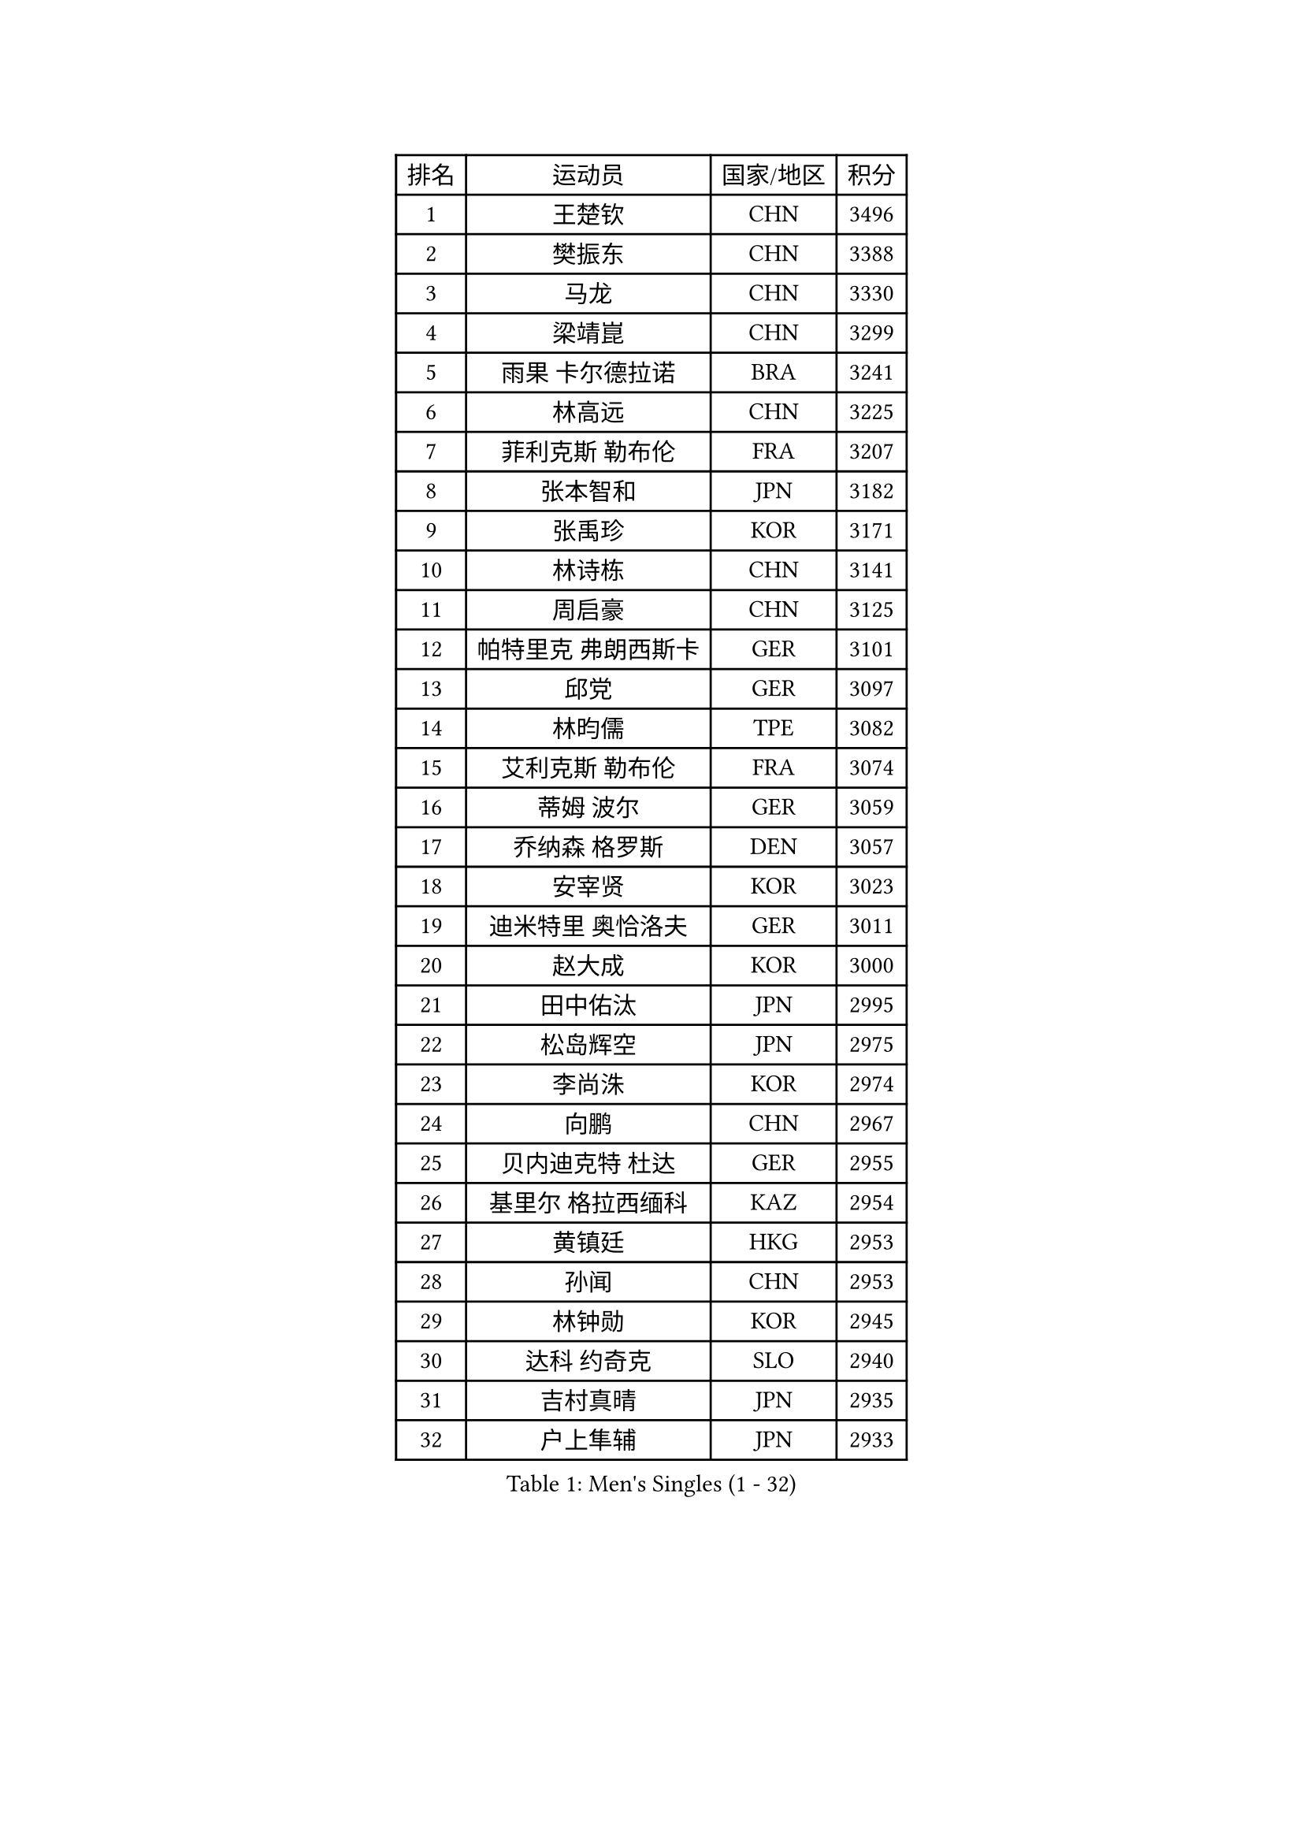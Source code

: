 
#set text(font: ("Courier New", "NSimSun"))
#figure(
  caption: "Men's Singles (1 - 32)",
    table(
      columns: 4,
      [排名], [运动员], [国家/地区], [积分],
      [1], [王楚钦], [CHN], [3496],
      [2], [樊振东], [CHN], [3388],
      [3], [马龙], [CHN], [3330],
      [4], [梁靖崑], [CHN], [3299],
      [5], [雨果 卡尔德拉诺], [BRA], [3241],
      [6], [林高远], [CHN], [3225],
      [7], [菲利克斯 勒布伦], [FRA], [3207],
      [8], [张本智和], [JPN], [3182],
      [9], [张禹珍], [KOR], [3171],
      [10], [林诗栋], [CHN], [3141],
      [11], [周启豪], [CHN], [3125],
      [12], [帕特里克 弗朗西斯卡], [GER], [3101],
      [13], [邱党], [GER], [3097],
      [14], [林昀儒], [TPE], [3082],
      [15], [艾利克斯 勒布伦], [FRA], [3074],
      [16], [蒂姆 波尔], [GER], [3059],
      [17], [乔纳森 格罗斯], [DEN], [3057],
      [18], [安宰贤], [KOR], [3023],
      [19], [迪米特里 奥恰洛夫], [GER], [3011],
      [20], [赵大成], [KOR], [3000],
      [21], [田中佑汰], [JPN], [2995],
      [22], [松岛辉空], [JPN], [2975],
      [23], [李尚洙], [KOR], [2974],
      [24], [向鹏], [CHN], [2967],
      [25], [贝内迪克特 杜达], [GER], [2955],
      [26], [基里尔 格拉西缅科], [KAZ], [2954],
      [27], [黄镇廷], [HKG], [2953],
      [28], [孙闻], [CHN], [2953],
      [29], [林钟勋], [KOR], [2945],
      [30], [达科 约奇克], [SLO], [2940],
      [31], [吉村真晴], [JPN], [2935],
      [32], [户上隼辅], [JPN], [2933],
    )
  )#pagebreak()

#set text(font: ("Courier New", "NSimSun"))
#figure(
  caption: "Men's Singles (33 - 64)",
    table(
      columns: 4,
      [排名], [运动员], [国家/地区], [积分],
      [33], [马克斯 弗雷塔斯], [POR], [2933],
      [34], [卡纳克 贾哈], [USA], [2921],
      [35], [宇田幸矢], [JPN], [2920],
      [36], [斯蒂芬 门格尔], [GER], [2919],
      [37], [于子洋], [CHN], [2914],
      [38], [刘丁硕], [CHN], [2910],
      [39], [篠塚大登], [JPN], [2908],
      [40], [托米斯拉夫 普卡], [CRO], [2907],
      [41], [马蒂亚斯 法尔克], [SWE], [2906],
      [42], [梁俨苧], [CHN], [2901],
      [43], [西蒙 高兹], [FRA], [2901],
      [44], [特鲁斯 莫雷加德], [SWE], [2896],
      [45], [安德烈 加奇尼], [CRO], [2885],
      [46], [庄智渊], [TPE], [2883],
      [47], [赵子豪], [CHN], [2872],
      [48], [周恺], [CHN], [2867],
      [49], [薛飞], [CHN], [2858],
      [50], [诺沙迪 阿拉米扬], [IRI], [2850],
      [51], [MA Jinbao], [USA], [2849],
      [52], [奥马尔 阿萨尔], [EGY], [2849],
      [53], [徐瑛彬], [CHN], [2847],
      [54], [WALTHER Ricardo], [GER], [2845],
      [55], [夸德里 阿鲁纳], [NGR], [2845],
      [56], [ROBLES Alvaro], [ESP], [2840],
      [57], [高承睿], [TPE], [2829],
      [58], [奥维迪乌 伊奥内斯库], [ROU], [2827],
      [59], [CASSIN Alexandre], [FRA], [2812],
      [60], [上田仁], [JPN], [2806],
      [61], [安东 卡尔伯格], [SWE], [2805],
      [62], [帕纳吉奥迪斯 吉奥尼斯], [GRE], [2801],
      [63], [KOJIC Frane], [CRO], [2799],
      [64], [卢文 菲鲁斯], [GER], [2796],
    )
  )#pagebreak()

#set text(font: ("Courier New", "NSimSun"))
#figure(
  caption: "Men's Singles (65 - 96)",
    table(
      columns: 4,
      [排名], [运动员], [国家/地区], [积分],
      [65], [徐海东], [CHN], [2794],
      [66], [冯翊新], [TPE], [2794],
      [67], [NOROOZI Afshin], [IRI], [2784],
      [68], [袁励岑], [CHN], [2774],
      [69], [克里斯坦 卡尔松], [SWE], [2774],
      [70], [吉村和弘], [JPN], [2770],
      [71], [PARK Gyuhyeon], [KOR], [2753],
      [72], [木造勇人], [JPN], [2751],
      [73], [塞德里克 纽廷克], [BEL], [2751],
      [74], [尼马 阿拉米安], [IRI], [2751],
      [75], [牛冠凯], [CHN], [2750],
      [76], [蒂亚戈 阿波罗尼亚], [POR], [2747],
      [77], [曾蓓勋], [CHN], [2737],
      [78], [神巧也], [JPN], [2736],
      [79], [雅克布 迪亚斯], [POL], [2735],
      [80], [沙拉特 卡马尔 阿昌塔], [IND], [2735],
      [81], [REDZIMSKI Milosz], [POL], [2730],
      [82], [ROLLAND Jules], [FRA], [2725],
      [83], [曹巍], [CHN], [2724],
      [84], [及川瑞基], [JPN], [2723],
      [85], [吴晙诚], [KOR], [2723],
      [86], [MUTTI Matteo], [ITA], [2723],
      [87], [安德斯 林德], [DEN], [2715],
      [88], [村松雄斗], [JPN], [2715],
      [89], [ORT Kilian], [GER], [2714],
      [90], [LAKATOS Tamas], [HUN], [2712],
      [91], [利亚姆 皮切福德], [ENG], [2710],
      [92], [赵胜敏], [KOR], [2708],
      [93], [PARK Ganghyeon], [KOR], [2703],
      [94], [RANEFUR Elias], [SWE], [2700],
      [95], [CHEN Yuanyu], [CHN], [2699],
      [96], [THAKKAR Manav Vikash], [IND], [2695],
    )
  )#pagebreak()

#set text(font: ("Courier New", "NSimSun"))
#figure(
  caption: "Men's Singles (97 - 128)",
    table(
      columns: 4,
      [排名], [运动员], [国家/地区], [积分],
      [97], [郭勇], [SGP], [2694],
      [98], [艾曼纽 莱贝松], [FRA], [2692],
      [99], [IONESCU Eduard], [ROU], [2690],
      [100], [BARDET Lilian], [FRA], [2683],
      [101], [CARVALHO Diogo], [POR], [2682],
      [102], [ALLEGRO Martin], [BEL], [2681],
      [103], [雅罗斯列夫 扎姆登科], [UKR], [2678],
      [104], [AN Ji Song], [PRK], [2676],
      [105], [MONTEIRO Joao], [POR], [2673],
      [106], [KOZUL Deni], [SLO], [2670],
      [107], [汪洋], [SVK], [2670],
      [108], [MATSUDAIRA Kenji], [JPN], [2670],
      [109], [弗拉迪斯拉夫 乌尔苏], [MDA], [2670],
      [110], [哈米特 德赛], [IND], [2670],
      [111], [王臻], [CAN], [2664],
      [112], [AKKUZU Can], [FRA], [2662],
      [113], [吉山僚一], [JPN], [2661],
      [114], [HACHARD Antoine], [FRA], [2661],
      [115], [STUMPER Kay], [GER], [2657],
      [116], [BRODD Viktor], [SWE], [2654],
      [117], [MARTINKO Jiri], [CZE], [2653],
      [118], [罗伯特 加尔多斯], [AUT], [2651],
      [119], [HABESOHN Daniel], [AUT], [2649],
      [120], [特里斯坦 弗洛雷], [FRA], [2649],
      [121], [SIPOS Rares], [ROU], [2646],
      [122], [HUANG Youzheng], [CHN], [2644],
      [123], [王晨策], [CHN], [2644],
      [124], [KULCZYCKI Samuel], [POL], [2642],
      [125], [HUANG Yan-Cheng], [TPE], [2642],
      [126], [PARK Chan-Hyeok], [KOR], [2640],
      [127], [陈建安], [TPE], [2639],
      [128], [WEN Ruibo], [CHN], [2637],
    )
  )